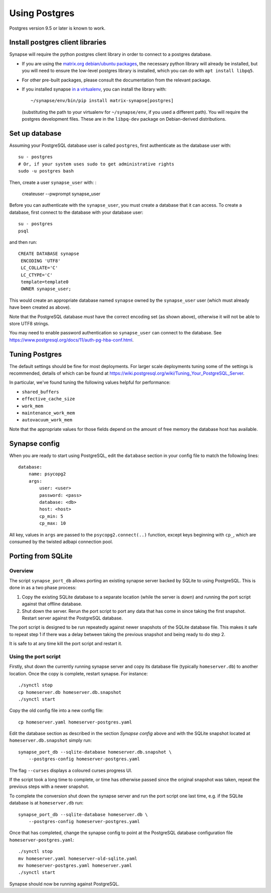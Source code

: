 Using Postgres
--------------

Postgres version 9.5 or later is known to work.

Install postgres client libraries
=================================

Synapse will require the python postgres client library in order to connect to
a postgres database.

* If you are using the `matrix.org debian/ubuntu
  packages <../INSTALL.md#matrixorg-packages>`_,
  the necessary python library will already be installed, but you will need to
  ensure the low-level postgres library is installed, which you can do with
  ``apt install libpq5``.

* For other pre-built packages, please consult the documentation from the
  relevant package.

* If you installed synapse `in a virtualenv
  <../INSTALL.md#installing-from-source>`_, you can install the library with::

      ~/synapse/env/bin/pip install matrix-synapse[postgres]

  (substituting the path to your virtualenv for ``~/synapse/env``, if you used a
  different path). You will require the postgres development files. These are in
  the ``libpq-dev`` package on Debian-derived distributions.

Set up database
===============

Assuming your PostgreSQL database user is called ``postgres``, first authenticate as the database user with::

  su - postgres
  # Or, if your system uses sudo to get administrative rights
  sudo -u postgres bash
  
Then, create a user ``synapse_user`` with: :

   createuser --pwprompt synapse_user

Before you can authenticate with the ``synapse_user``, you must create a
database that it can access. To create a database, first connect to the database
with your database user::

   su - postgres
   psql

and then run::

   CREATE DATABASE synapse
    ENCODING 'UTF8'
    LC_COLLATE='C'
    LC_CTYPE='C'
    template=template0
    OWNER synapse_user;

This would create an appropriate database named ``synapse`` owned by the
``synapse_user`` user (which must already have been created as above).

Note that the PostgreSQL database *must* have the correct encoding set (as
shown above), otherwise it will not be able to store UTF8 strings.

You may need to enable password authentication so ``synapse_user`` can connect
to the database. See https://www.postgresql.org/docs/11/auth-pg-hba-conf.html.

Tuning Postgres
===============

The default settings should be fine for most deployments. For larger scale
deployments tuning some of the settings is recommended, details of which can be
found at https://wiki.postgresql.org/wiki/Tuning_Your_PostgreSQL_Server.

In particular, we've found tuning the following values helpful for performance:

- ``shared_buffers``
- ``effective_cache_size``
- ``work_mem``
- ``maintenance_work_mem``
- ``autovacuum_work_mem``

Note that the appropriate values for those fields depend on the amount of free
memory the database host has available.

Synapse config
==============

When you are ready to start using PostgreSQL, edit the ``database`` section in
your config file to match the following lines::

    database:
        name: psycopg2
        args:
            user: <user>
            password: <pass>
            database: <db>
            host: <host>
            cp_min: 5
            cp_max: 10

All key, values in ``args`` are passed to the ``psycopg2.connect(..)``
function, except keys beginning with ``cp_``, which are consumed by the twisted
adbapi connection pool.


Porting from SQLite
===================

Overview
~~~~~~~~

The script ``synapse_port_db`` allows porting an existing synapse server
backed by SQLite to using PostgreSQL. This is done in as a two phase process:

1. Copy the existing SQLite database to a separate location (while the server
   is down) and running the port script against that offline database.
2. Shut down the server. Rerun the port script to port any data that has come
   in since taking the first snapshot. Restart server against the PostgreSQL
   database.

The port script is designed to be run repeatedly against newer snapshots of the
SQLite database file. This makes it safe to repeat step 1 if there was a delay
between taking the previous snapshot and being ready to do step 2.

It is safe to at any time kill the port script and restart it.

Using the port script
~~~~~~~~~~~~~~~~~~~~~

Firstly, shut down the currently running synapse server and copy its database
file (typically ``homeserver.db``) to another location. Once the copy is
complete, restart synapse.  For instance::

    ./synctl stop
    cp homeserver.db homeserver.db.snapshot
    ./synctl start

Copy the old config file into a new config file::

    cp homeserver.yaml homeserver-postgres.yaml

Edit the database section as described in the section *Synapse config* above
and with the SQLite snapshot located at ``homeserver.db.snapshot`` simply run::

    synapse_port_db --sqlite-database homeserver.db.snapshot \
        --postgres-config homeserver-postgres.yaml

The flag ``--curses`` displays a coloured curses progress UI.

If the script took a long time to complete, or time has otherwise passed since
the original snapshot was taken, repeat the previous steps with a newer
snapshot.

To complete the conversion shut down the synapse server and run the port
script one last time, e.g. if the SQLite database is at  ``homeserver.db``
run::

    synapse_port_db --sqlite-database homeserver.db \
        --postgres-config homeserver-postgres.yaml

Once that has completed, change the synapse config to point at the PostgreSQL
database configuration file ``homeserver-postgres.yaml``::

    ./synctl stop
    mv homeserver.yaml homeserver-old-sqlite.yaml
    mv homeserver-postgres.yaml homeserver.yaml
    ./synctl start

Synapse should now be running against PostgreSQL.
